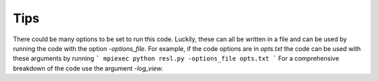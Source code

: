 Tips
====

There could be many options to be set to run this code. Luckily, these can all be written in a file and can be used by running the code with the option `-options_file`. For example, if the code options are in *opts.txt* the code can be used with these arguments by running
```
mpiexec python resl.py -options_file opts.txt
```
For a comprehensive breakdown of the code use the argument `-log_view`.

